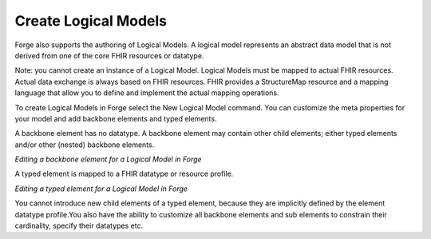.. _forge_logical_models:

Create Logical Models
=====================

Forge also supports the authoring of Logical Models. A logical model
represents an abstract data model that is not derived from one of the
core FHIR resources or datatype.

Note: you cannot create an instance of a Logical Model. Logical Models
must be mapped to actual FHIR resources. Actual data exchange is always
based on FHIR resources. FHIR provides a StructureMap resource and a
mapping language that allow you to define and implement the actual
mapping operations.

To create Logical Models in Forge select the New Logical Model command.
You can customize the meta properties for your model and add backbone
elements and typed elements.

A backbone element has no datatype. A backbone element may contain other
child elements; either typed elements and/or other (nested) backbone
elements.

*Editing a backbone element for a Logical Model in Forge* |Editing a
backbone element for a Logical Model in Forge|

A typed element is mapped to a FHIR datatype or resource profile.

*Editing a typed element for a Logical Model in Forge* |Editing a typed
element for a Logical Model in Forge|

You cannot introduce new child elements of a typed element, because they
are implicitly defined by the element datatype profile.You also have the
ability to customize all backbone elements and sub elements to constrain
their cardinality, specify their datatypes etc.

.. |Editing a backbone element for a Logical Model in Forge| image:: ../images/LogicalModel-BackboneElement.png
.. |Editing a typed element for a Logical Model in Forge| image:: ../images/LogicalModel-TypedElement.png
